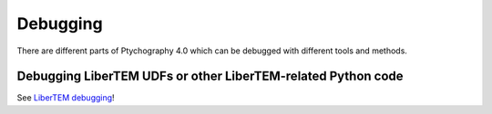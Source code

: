 Debugging
=========

.. testsetup:: *

    import numpy as np
    from libertem import api
    from libertem.executor.inline import InlineJobExecutor

    ctx = api.Context(executor=InlineJobExecutor())
    data = np.random.random((16, 16, 32, 32)).astype(np.float32)
    dataset = ctx.load("memory", data=data, sig_dims=2)
    roi = np.random.choice([True, False], dataset.shape.nav)

There are different parts of Ptychography 4.0 which can be debugged with different tools and methods.

.. _`debugging udfs`:

Debugging LiberTEM UDFs or other LiberTEM-related Python code
-------------------------------------------------------------

See `LiberTEM debugging
<https://libertem.github.io/LiberTEM/debugging.html#debugging-udfs-or-other-python-code>`_!
